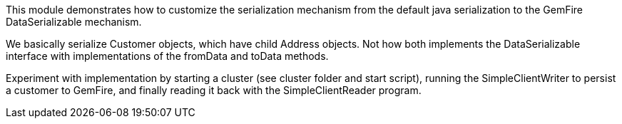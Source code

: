 
This module demonstrates how to customize the serialization mechanism from the default java serialization to the GemFire DataSerializable mechanism.

We basically serialize Customer objects, which have child Address objects.  Not how both implements the DataSerializable interface with implementations of the fromData and toData methods.

Experiment with implementation by starting a cluster (see cluster folder and start script), running the SimpleClientWriter to persist a customer to GemFire, and finally reading it back with the SimpleClientReader program.



